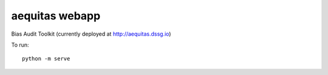 ===============
aequitas webapp
===============

Bias Audit Toolkit (currently deployed at http://aequitas.dssg.io)

To run::

    python -m serve
